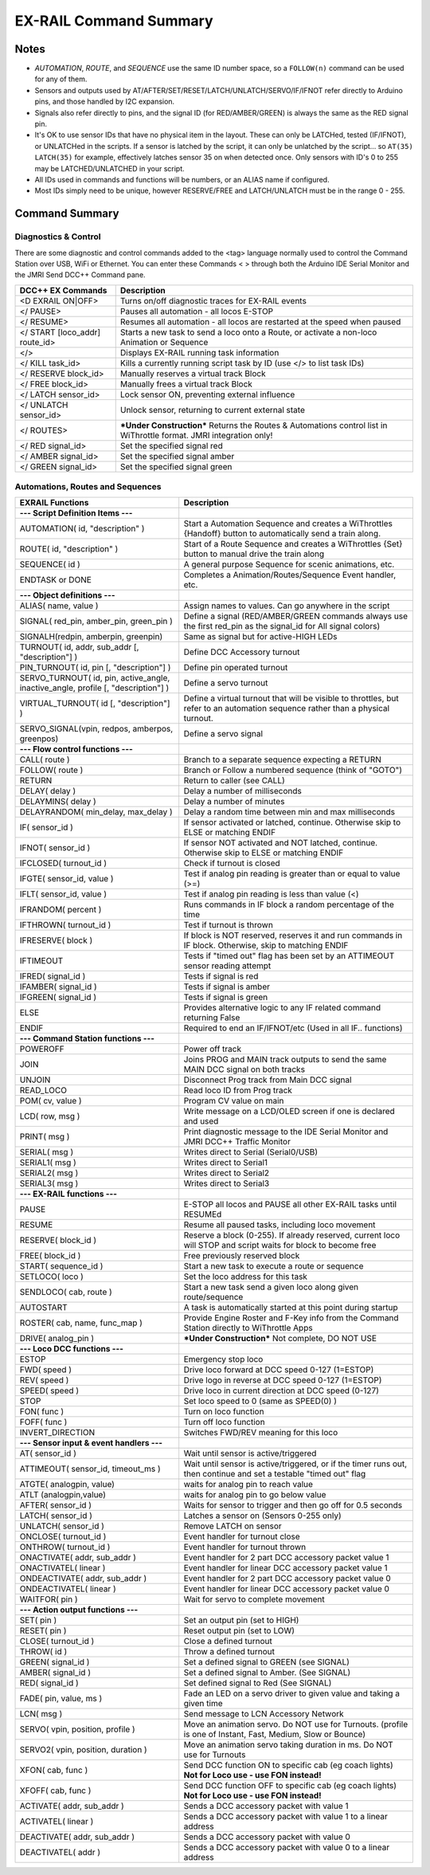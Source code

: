 *************************
EX-RAIL Command Summary
*************************


Notes
========


- *AUTOMATION*, *ROUTE*, and *SEQUENCE* use the same ID number space, so a ``FOLLOW(n)`` command can be used for any of them.
- Sensors and outputs used by AT/AFTER/SET/RESET/LATCH/UNLATCH/SERVO/IF/IFNOT refer directly to Arduino pins, and those handled by I2C expansion.
- Signals also refer directly to pins, and the signal ID (for RED/AMBER/GREEN) is always the same as the RED signal pin.
- It's OK to use sensor IDs that have no physical item in the layout. These can only be LATCHed, tested (IF/IFNOT), or UNLATCHed in the scripts. If a sensor is latched by the script, it can only be unlatched by the script… so ``AT(35) LATCH(35)`` for example, effectively latches sensor 35 on when detected once. Only sensors with ID's 0 to 255 may be LATCHED/UNLATCHED in your script.
- All IDs used in commands and functions will be numbers, or an ALIAS name if configured.
- Most IDs simply need to be unique, however RESERVE/FREE and LATCH/UNLATCH must be in the range 0 - 255.


Command Summary
==================

.. role:: category(strong)
   :class: category

Diagnostics & Control
______________________

There are some diagnostic and control commands added to the <tag> language normally used to control the Command Station over USB, WiFi or Ethernet. You can enter these Commands < > through both the Arduino IDE Serial Monitor and the JMRI Send DCC++ Command pane.

.. list-table::
    :widths: auto
    :header-rows: 1
    :class: command-table

    * -  DCC++ EX Commands
      -  Description
    * -  <D EXRAIL ON|OFF>
      -  Turns on/off diagnostic traces for EX-RAIL events
    * -  </ PAUSE>
      -  Pauses all automation - all locos E-STOP
    * -  </ RESUME>
      -  Resumes all automation - all locos are restarted at the speed when paused
    * -  </ START [loco_addr] route_id>
      -  Starts a new task to send a loco onto a Route, or activate a non-loco Animation or Sequence
    * -  </>
      -  Displays EX-RAIL running task information
    * -  </ KILL task_id>
      -  Kills a currently running script task by ID (use </> to list task IDs)
    * -  </ RESERVE block_id>
      -  Manually reserves a virtual track Block
    * -  </ FREE block_id>
      -  Manually frees a virtual track Block
    * -  </ LATCH sensor_id>
      -  Lock sensor ON, preventing external influence
    * -  </ UNLATCH sensor_id>
      -  Unlock sensor, returning to current external state
    * -  </ ROUTES>
      -  ***Under Construction*** Returns the Routes & Automations control list in WiThrottle format. JMRI integration only!
    * -  </ RED signal_id>
      -  Set the specified signal red
    * -  </ AMBER signal_id>
      -  Set the specified signal amber
    * -  </ GREEN signal_id>
      -  Set the specified signal green

Automations, Routes and Sequences
__________________________________

.. list-table::
    :widths: auto
    :header-rows: 1
    :class: command-table

    * -  EXRAIL Functions
      -  Description
    * -  :category:`--- Script Definition Items ---`
      -
    * -  AUTOMATION( id, "description" )
      -  Start a Automation Sequence and creates a WiThrottles {Handoff} button to automatically send a train along.
    * -  ROUTE( id, "description" )
      -  Start of a Route Sequence and creates a WiThrottles {Set} button to manual drive the train along
    * -  SEQUENCE( id )
      -  A general purpose Sequence for scenic animations, etc.
    * -  ENDTASK or DONE
      -  Completes a Animation/Routes/Sequence Event handler, etc.
    * -  :category:`--- Object definitions ---`
      -
    * -  ALIAS( name, value )
      -  Assign names to values. Can go anywhere in the script
    * -  SIGNAL( red_pin, amber_pin, green_pin )
      -  Define a signal (RED/AMBER/GREEN commands always use the first red_pin as the signal_id for All signal colors)
    * -  SIGNALH(redpin, amberpin, greenpin)
      -  Same as signal but for active-HIGH LEDs
    * -  TURNOUT( id, addr, sub_addr [, "description"] )
      -  Define DCC Accessory turnout
    * -  PIN_TURNOUT( id, pin [, "description"] )
      -  Define pin operated turnout
    * -  SERVO_TURNOUT( id, pin, active_angle, inactive_angle, profile [, "description"] )
      -  Define a servo turnout
    * -  VIRTUAL_TURNOUT( id [, "description"] )
      -  Define a virtual turnout that will be visible to throttles, but refer to an automation sequence rather than a physical turnout.
    * -  SERVO_SIGNAL(vpin, redpos, amberpos, greenpos)
      -  Define a servo signal
    * -  :category:`--- Flow control functions ---`
      -
    * -  CALL( route )
      -  Branch to a separate sequence expecting a RETURN
    * -  FOLLOW( route )
      -  Branch or Follow a numbered sequence (think of "GOTO")
    * -  RETURN
      -  Return to caller (see CALL)
    * -  DELAY( delay )
      -  Delay a number of milliseconds
    * -  DELAYMINS( delay )
      -  Delay a number of minutes
    * -  DELAYRANDOM( min_delay, max_delay )
      -  Delay a random time between min and max milliseconds
    * -  IF( sensor_id )
      -  If sensor activated or latched, continue. Otherwise skip to ELSE or matching ENDIF
    * -  IFNOT( sensor_id )
      -  If sensor NOT activated and NOT latched, continue. Otherwise skip to ELSE or matching ENDIF
    * -  IFCLOSED( turnout_id )
      -  Check if turnout is closed
    * -  IFGTE( sensor_id, value )
      -  Test if analog pin reading is greater than or equal to value (>=)
    * -  IFLT( sensor_id, value )
      -  Test if analog pin reading is less than value (<)
    * -  IFRANDOM( percent )
      -  Runs commands in IF block a random percentage of the time
    * -  IFTHROWN( turnout_id )
      -  Test if turnout is thrown
    * -  IFRESERVE( block )
      -  If block is NOT reserved, reserves it and run commands in IF block. Otherwise, skip to matching ENDIF
    * -  IFTIMEOUT
      -  Tests if "timed out" flag has been set by an ATTIMEOUT sensor reading attempt
    * -  IFRED( signal_id )
      -  Tests if signal is red
    * -  IFAMBER( signal_id )
      -  Tests if signal is amber
    * -  IFGREEN( signal_id )
      -  Tests if signal is green
    * -  ELSE
      -  Provides alternative logic to any IF related command returning False
    * -  ENDIF
      -  Required to end an IF/IFNOT/etc (Used in all IF.. functions)
    * -  :category:`--- Command Station functions ---`
      -
    * -  POWEROFF
      -  Power off track
    * -  JOIN
      -  Joins PROG and MAIN track outputs to send the same MAIN DCC signal on both tracks
    * -  UNJOIN
      -  Disconnect Prog track from Main DCC signal
    * -  READ_LOCO
      -  Read loco ID from Prog track
    * -  POM( cv, value )
      -  Program CV value on main
    * -  LCD( row, msg )
      -  Write message on a LCD/OLED screen if one is declared and used
    * -  PRINT( msg )
      -  Print diagnostic message to the IDE Serial Monitor and JMRI DCC++ Traffic Monitor
    * -  SERIAL( msg )
      -  Writes direct to Serial (Serial0/USB)
    * -  SERIAL1( msg )
      -  Writes direct to Serial1
    * -  SERIAL2( msg )
      -  Writes direct to Serial2
    * -  SERIAL3( msg )
      -  Writes direct to Serial3
    * -  :category:`--- EX-RAIL functions ---`
      -
    * -  PAUSE
      -  E-STOP all locos and PAUSE all other EX-RAIL tasks until RESUMEd
    * -  RESUME
      -  Resume all paused tasks, including loco movement
    * -  RESERVE( block_id )
      -  Reserve a block (0-255). If already reserved, current loco will STOP and script waits for block to become free
    * -  FREE( block_id )
      -  Free previously reserved block
    * -  START( sequence_id )
      -  Start a new task to execute a route or sequence
    * -  SETLOCO( loco )
      -  Set the loco address for this task
    * -  SENDLOCO( cab, route )
      -  Start a new task send a given loco along given route/sequence
    * -  AUTOSTART
      -  A task is automatically started at this point during startup
    * -  ROSTER( cab, name, func_map )
      -  Provide Engine Roster and F-Key info from the Command Station directly to WiThrottle Apps
    * -  DRIVE( analog_pin )
      -  ***Under Construction*** Not complete, DO NOT USE
    * -  :category:`--- Loco DCC functions ---`
      -
    * -  ESTOP
      -  Emergency stop loco
    * -  FWD( speed )
      -  Drive loco forward at DCC speed 0-127 (1=ESTOP)
    * -  REV( speed )
      -  Drive logo in reverse at DCC speed 0-127 (1=ESTOP)
    * -  SPEED( speed )
      -  Drive loco in current direction at DCC speed (0-127)
    * -  STOP
      -  Set loco speed to 0 (same as SPEED(0) )
    * -  FON( func )
      -  Turn on loco function
    * -  FOFF( func )
      -  Turn off loco function
    * -  INVERT_DIRECTION
      -  Switches FWD/REV meaning for this loco
    * -  :category:`--- Sensor input & event handlers ---`
      -
    * -  AT( sensor_id )
      -  Wait until sensor is active/triggered
    * -  ATTIMEOUT( sensor_id, timeout_ms )
      -  Wait until sensor is active/triggered, or if the timer runs out, then continue and set a testable "timed out" flag
    * -  ATGTE( analogpin, value)
      -  waits for analog pin to reach value
    * -  ATLT (analogpin,value)
      -  waits for analog pin to go below value
    * -  AFTER( sensor_id )
      -  Waits for sensor to trigger and then go off for 0.5 seconds
    * -  LATCH( sensor_id )
      -  Latches a sensor on (Sensors 0-255 only)
    * -  UNLATCH( sensor_id )
      -  Remove LATCH on sensor
    * -  ONCLOSE( turnout_id )
      -  Event handler for turnout close
    * -  ONTHROW( turnout_id )
      -  Event handler for turnout thrown
    * -  ONACTIVATE( addr, sub_addr )
      -  Event handler for 2 part DCC accessory packet value 1
    * -  ONACTIVATEL( linear )
      -  Event handler for linear DCC accessory packet value 1
    * -  ONDEACTIVATE( addr, sub_addr )
      -  Event handler for 2 part DCC accessory packet value 0
    * -  ONDEACTIVATEL( linear )
      -  Event handler for linear DCC accessory packet value 0
    * -  WAITFOR( pin )
      -  Wait for servo to complete movement
    * -  :category:`--- Action output functions ---`
      -
    * -  SET( pin )
      -  Set an output pin (set to HIGH)
    * -  RESET( pin )
      -  Reset output pin (set to LOW)
    * -  CLOSE( turnout_id )
      -  Close a defined turnout
    * -  THROW( id )
      -  Throw a defined turnout
    * -  GREEN( signal_id )
      -  Set a defined signal to GREEN (see SIGNAL)
    * -  AMBER( signal_id )
      -  Set a defined signal to Amber. (See SIGNAL)
    * -  RED( signal_id )
      -  Set defined signal to Red (See SIGNAL)
    * -  FADE( pin, value, ms )
      -  Fade an LED on a servo driver to given value and taking a given time
    * -  LCN( msg )
      -  Send message to LCN Accessory Network
    * -  SERVO( vpin, position, profile )
      -  Move an animation servo. Do NOT use for Turnouts. (profile is one of Instant, Fast, Medium, Slow or Bounce)
    * -  SERVO2( vpin, position, duration )
      -  Move an animation servo taking duration in ms. Do NOT use for Turnouts
    * -  XFON( cab, func )
      -  Send DCC function ON to specific cab (eg coach lights) **Not for Loco use - use FON instead!**
    * -  XFOFF( cab, func )
      -  Send DCC function OFF to specific cab (eg coach lights) **Not for Loco use - use FON instead!**
    * -  ACTIVATE( addr, sub_addr )
      -  Sends a DCC accessory packet with value 1
    * -  ACTIVATEL( linear )
      -  Sends a DCC accessory packet with value 1 to a linear address
    * -  DEACTIVATE( addr, sub_addr )
      -  Sends a DCC accessory packet with value 0
    * -  DEACTIVATEL( addr )
      -  Sends a DCC accessory packet with value 0 to a linear address
